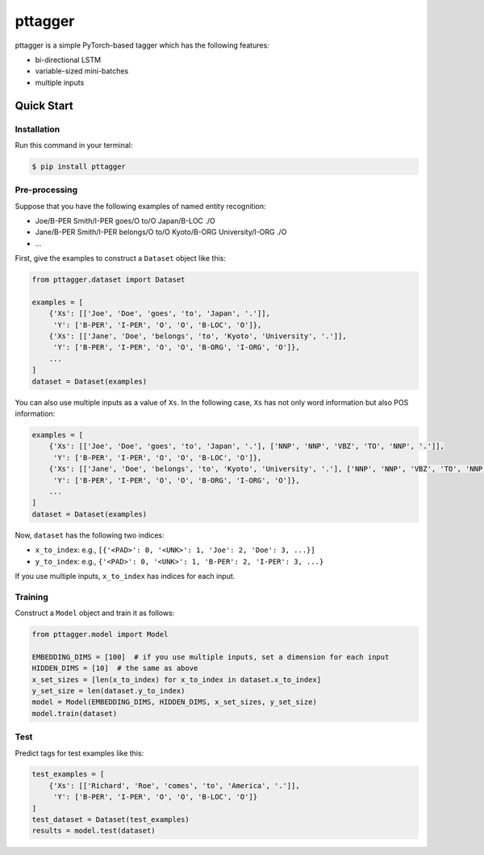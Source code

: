 ========
pttagger
========

.. image:: https://img.shields.io/pypi/v/pttagger.svg
        :target: https://pypi.python.org/pypi/pttagger

.. image:: https://img.shields.io/travis/jun-harashima/pttagger.svg
        :target: https://travis-ci.org/jun-harashima/pttagger

pttagger is a simple PyTorch-based tagger which has the following features:

- bi-directional LSTM
- variable-sized mini-batches
- multiple inputs

Quick Start
===========

Installation
------------

Run this command in your terminal:

.. code-block:: bash

   $ pip install pttagger

Pre-processing
--------------

Suppose that you have the following examples of named entity recognition:

- Joe/B-PER Smith/I-PER goes/O to/O Japan/B-LOC ./O
- Jane/B-PER Smith/I-PER belongs/O to/O Kyoto/B-ORG University/I-ORG ./O
- ...

First, give the examples to construct a ``Dataset`` object like this:

.. code-block:: python

   from pttagger.dataset import Dataset

   examples = [
       {'Xs': [['Joe', 'Doe', 'goes', 'to', 'Japan', '.']],
        'Y': ['B-PER', 'I-PER', 'O', 'O', 'B-LOC', 'O']},
       {'Xs': [['Jane', 'Doe', 'belongs', 'to', 'Kyoto', 'University', '.']],
        'Y': ['B-PER', 'I-PER', 'O', 'O', 'B-ORG', 'I-ORG', 'O']},
       ...
   ]
   dataset = Dataset(examples)

You can also use multiple inputs as a value of ``Xs``. In the following case, ``Xs`` has not only word information but also POS information:

.. code-block:: python

   examples = [
       {'Xs': [['Joe', 'Doe', 'goes', 'to', 'Japan', '.'], ['NNP', 'NNP', 'VBZ', 'TO', 'NNP', '.']],
        'Y': ['B-PER', 'I-PER', 'O', 'O', 'B-LOC', 'O']},
       {'Xs': [['Jane', 'Doe', 'belongs', 'to', 'Kyoto', 'University', '.'], ['NNP', 'NNP', 'VBZ', 'TO', 'NNP', 'NNP', '.']],
        'Y': ['B-PER', 'I-PER', 'O', 'O', 'B-ORG', 'I-ORG', 'O']},
       ...
   ]
   dataset = Dataset(examples)

Now, ``dataset`` has the following two indices:

- ``x_to_index``: e.g., ``[{'<PAD>': 0, '<UNK>': 1, 'Joe': 2, 'Doe': 3, ...}]``
- ``y_to_index``: e.g., ``{'<PAD>': 0, '<UNK>': 1, 'B-PER': 2, 'I-PER': 3, ...}``

If you use multiple inputs, ``x_to_index`` has indices for each input.

Training
--------

Construct a ``Model`` object and train it as follows:

.. code-block:: python

   from pttagger.model import Model

   EMBEDDING_DIMS = [100]  # if you use multiple inputs, set a dimension for each input
   HIDDEN_DIMS = [10]  # the same as above
   x_set_sizes = [len(x_to_index) for x_to_index in dataset.x_to_index]
   y_set_size = len(dataset.y_to_index)
   model = Model(EMBEDDING_DIMS, HIDDEN_DIMS, x_set_sizes, y_set_size)
   model.train(dataset)

Test
----

Predict tags for test examples like this:

.. code-block:: python

   test_examples = [
       {'Xs': [['Richard', 'Roe', 'comes', 'to', 'America', '.']],
        'Y': ['B-PER', 'I-PER', 'O', 'O', 'B-LOC', 'O']}
   ]
   test_dataset = Dataset(test_examples)
   results = model.test(dataset)
